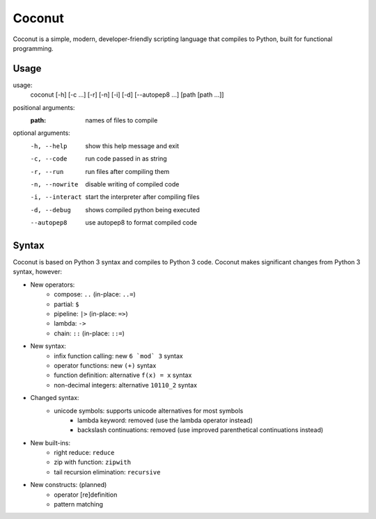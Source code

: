 Coconut
=======

Coconut is a simple, modern, developer-friendly scripting language that compiles to Python, built for functional programming.

Usage
-----

usage:
  coconut [-h] [-c ...] [-r] [-n] [-i] [-d] [--autopep8 ...] [path [path ...]]

positional arguments:
  :path:              names of files to compile

optional arguments:
  -h, --help          show this help message and exit
  
  -c, --code          run code passed in as string
  
  -r, --run           run files after compiling them
  
  -n, --nowrite       disable writing of compiled code
  
  -i, --interact      start the interpreter after compiling files
  
  -d, --debug         shows compiled python being executed
  
  --autopep8          use autopep8 to format compiled code

Syntax
------

Coconut is based on Python 3 syntax and compiles to Python 3 code. Coconut makes significant changes from Python 3 syntax, however:

* New operators:
	* compose: ``..`` (in-place: ``..=``)
	* partial: ``$``
	* pipeline: ``|>`` (in-place: ``=>``)
	* lambda: ``->``
	* chain: ``::`` (in-place: ``::=``)
* New syntax:
	* infix function calling: new ``6 `mod` 3`` syntax
	* operator functions: new ``(+)`` syntax
	* function definition: alternative ``f(x) = x`` syntax
	* non-decimal integers: alternative ``10110_2`` syntax
* Changed syntax:
    * unicode symbols: supports unicode alternatives for most symbols
	* lambda keyword: removed (use the lambda operator instead)
	* backslash continuations: removed (use improved parenthetical continuations instead)
* New built-ins:
	* right reduce: ``reduce``
	* zip with function: ``zipwith``
	* tail recursion elimination: ``recursive``
* New constructs: (planned)
	* operator [re]definition
	* pattern matching
